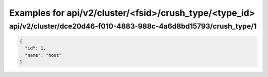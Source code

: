 Examples for api/v2/cluster/<fsid>/crush_type/<type_id>
=======================================================

api/v2/cluster/dce20d46-f010-4883-988c-4a6d8bd15793/crush_type/1
----------------------------------------------------------------

.. code-block:: json

   {
     "id": 1, 
     "name": "host"
   }

